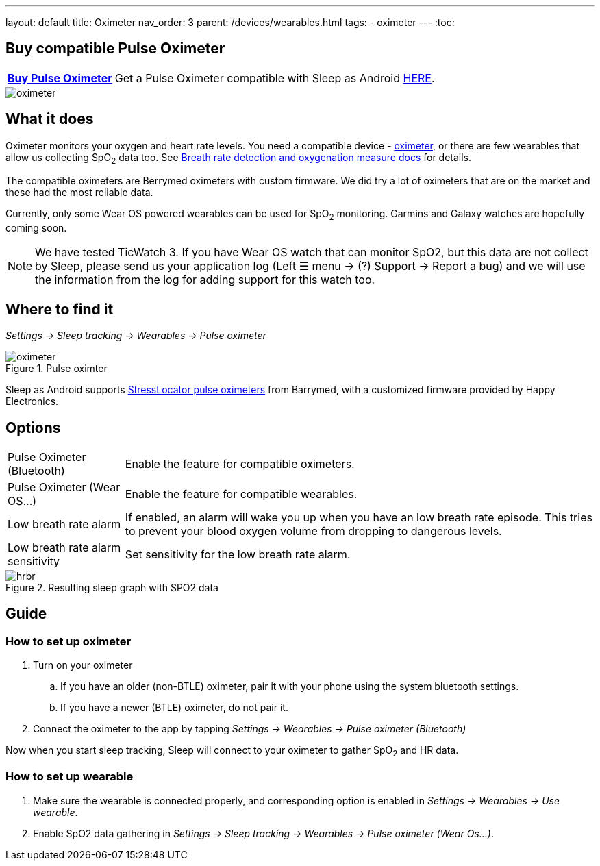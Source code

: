 ---
layout: default
title: Oximeter
nav_order: 3
parent: /devices/wearables.html
tags:
- oximeter
---
:toc:

## Buy compatible Pulse Oximeter

[horizontal]
*link:https://happyelectronics.eu/products/alert-stresslocator-oximeter[Buy Pulse Oximeter]*:: Get a Pulse Oximeter compatible with Sleep as Android link:https://happyelectronics.eu/products/alert-stresslocator-oximeter[HERE].

image::oximeter.jpg[]

## What it does
Oximeter monitors your oxygen and heart rate levels. You need a compatible device - https://happyelectronics.eu/products/alert-stresslocator-oximeter[oximeter], or there are few wearables that allow us collecting SpO~2~ data too. See <</sleep/breath_rate#,Breath rate detection and oxygenation measure docs>> for details.

The compatible oximeters are Berrymed oximeters with custom firmware. We did try a lot of oximeters that are on the market and these had the most reliable data.

Currently, only some Wear OS powered wearables can be used for SpO~2~ monitoring. Garmins and Galaxy watches are hopefully coming soon.

NOTE: We have tested TicWatch 3. If you have Wear OS watch that can monitor SpO2, but this data are not collect by Sleep, please send us your application log (Left ☰ menu -> (?) Support -> Report a bug) and we will use the information from the log for adding support for this watch too.


## Where to find it
_Settings -> Sleep tracking -> Wearables -> Pulse oximeter_

[[apnea-cpap]]
.Pulse oximter
image::oximeter.jpg[]

Sleep as Android supports link:https://happyelectronics.eu/products/alert-stresslocator-oximeter[StressLocator pulse oximeters] from Barrymed, with a customized firmware provided by Happy Electronics.

## Options
[horizontal]
Pulse Oximeter (Bluetooth):: Enable the feature for compatible oximeters.
Pulse Oximeter (Wear OS...):: Enable the feature for compatible wearables.
Low breath rate alarm:: If enabled, an alarm will wake you up when you have an low breath rate episode. This tries to prevent your blood oxygen volume from dropping to dangerous levels.
Low breath rate alarm sensitivity:: Set sensitivity for the low breath rate alarm.

[[spo2-graph]]
.Resulting sleep graph with SPO2 data
image::hrbr.png[]


## Guide

### How to set up oximeter
. Turn on your oximeter
.. If you have an older (non-BTLE) oximeter, pair it with your phone using the system bluetooth settings.
.. If you have a newer (BTLE) oximeter, do not pair it.
. Connect the oximeter to the app by tapping _Settings -> Wearables -> Pulse oximeter (Bluetooth)_

Now when you start sleep tracking, Sleep will connect to your oximeter to gather SpO~2~ and HR data.

### How to set up wearable

. Make sure the wearable is connected properly, and corresponding option is enabled in _Settings -> Wearables -> Use wearable_.
. Enable SpO2 data gathering in _Settings -> Sleep tracking -> Wearables -> Pulse oximeter (Wear Os...)_.

